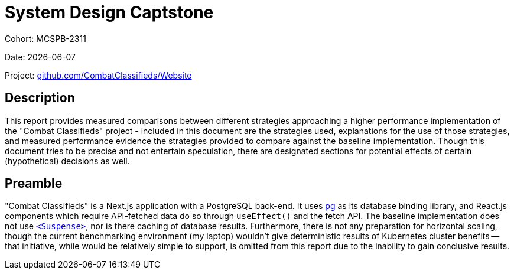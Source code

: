 = System Design Captstone
:hide-uri-scheme:

Cohort: MCSPB-2311

Date: {docdate}

Project: https://github.com/CombatClassifieds/Website

== Description

This report provides measured comparisons between different strategies approaching a higher performance implementation of the "Combat Classifieds" project - included in this document are the strategies used,
explanations for the use of those strategies, and measured performance evidence the strategies provided to compare against the baseline implementation. Though this document tries to be precise and not
entertain speculation, there are designated sections for potential effects of certain (hypothetical) decisions as well.

:toc:

== Preamble

"Combat Classifieds" is a Next.js application with a PostgreSQL back-end. It uses https://node-postgres.com/[pg] as its database binding library, and React.js components which require API-fetched data do so
through `useEffect()` and the fetch API. The baseline implementation does not use https://react.dev/reference/react/Suspense[`<Suspense>`], nor is there caching of database results. Furthermore, there is not
any preparation for horizontal scaling, though the current benchmarking environment (my laptop) wouldn't give deterministic results of Kubernetes cluster benefits -- that initiative, while would be relatively
simple to support, is omitted from this report due to the inability to gain conclusive results.

